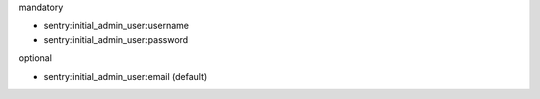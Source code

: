 mandatory

- sentry:initial_admin_user:username
- sentry:initial_admin_user:password

optional

- sentry:initial_admin_user:email (default)

